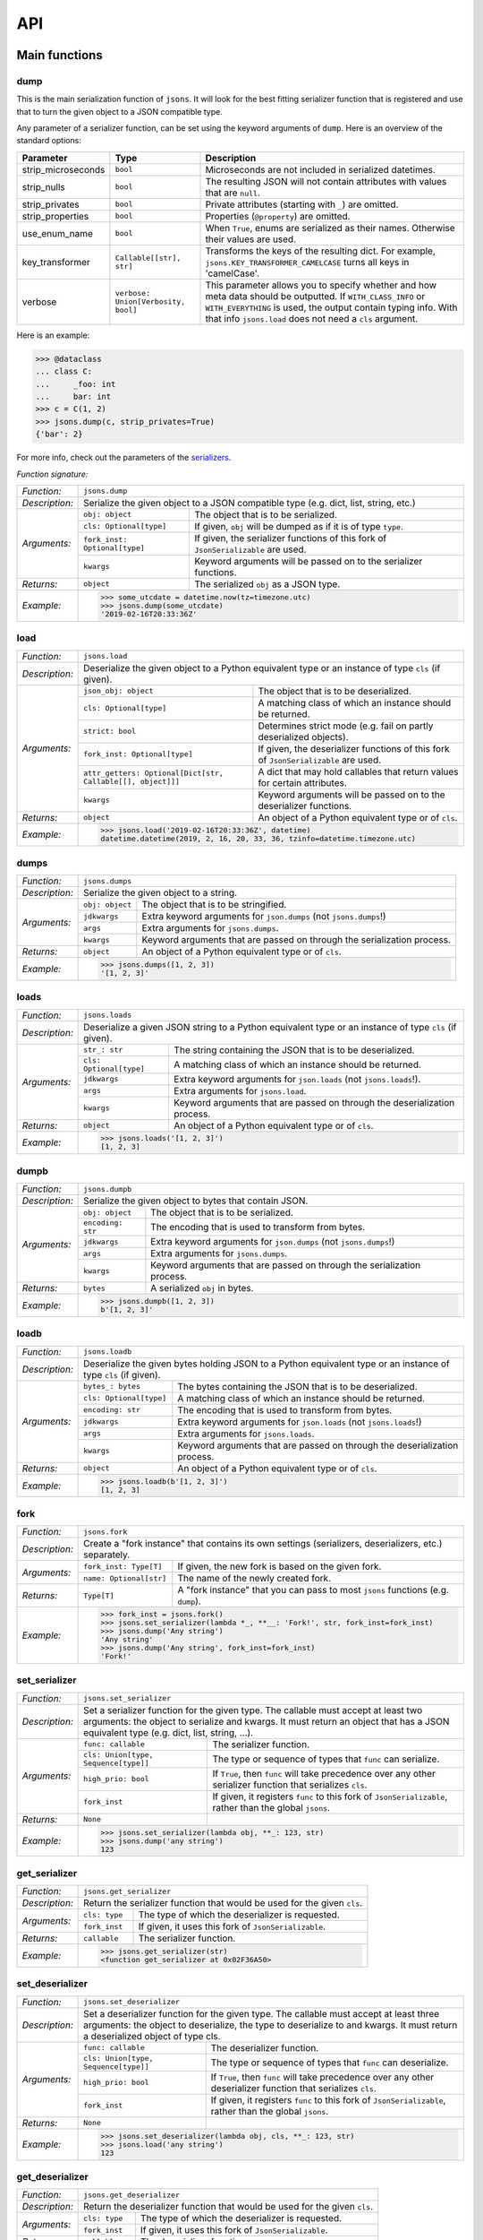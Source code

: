 ###
API
###


**************
Main functions
**************

====
dump
====

This is the main serialization function of ``jsons``. It will look for the best fitting
serializer function that is registered and use that to turn the given object to a JSON
compatible type.

Any parameter of a serializer function, can be set using the keyword arguments of ``dump``.
Here is an overview of the standard options:

+--------------------+--------------------------+--------------------------------------------------------+
| **Parameter**      | **Type**                 | **Description**                                        |
+--------------------+--------------------------+--------------------------------------------------------+
| strip_microseconds | ``bool``                 | Microseconds are not included in serialized datetimes. |
+--------------------+--------------------------+--------------------------------------------------------+
| strip_nulls        | ``bool``                 | The resulting JSON will not contain attributes         |
|                    |                          | with values that are ``null``.                         |
+--------------------+--------------------------+--------------------------------------------------------+
| strip_privates     | ``bool``                 | Private attributes (starting with ``_``)               |
|                    |                          | are omitted.                                           |
+--------------------+--------------------------+--------------------------------------------------------+
| strip_properties   | ``bool``                 | Properties (``@property``) are omitted.                |
+--------------------+--------------------------+--------------------------------------------------------+
| use_enum_name      | ``bool``                 | When ``True``, enums are serialized as their           |
|                    |                          | names. Otherwise their values are used.                |
+--------------------+--------------------------+--------------------------------------------------------+
| key_transformer    | ``Callable[[str], str]`` | Transforms the keys of the resulting dict.             |
|                    |                          | For example, ``jsons.KEY_TRANSFORMER_CAMELCASE``       |
|                    |                          | turns all keys in 'camelCase'.                         |
+--------------------+--------------------------+--------------------------------------------------------+
| verbose            | ``verbose:               | This parameter allows you to specify whether and how   |
|                    | Union[Verbosity, bool]`` | meta data should be outputted. If ``WITH_CLASS_INFO``  |
|                    |                          | or ``WITH_EVERYTHING`` is used, the output contain     |
|                    |                          | typing info. With that info ``jsons.load`` does not    |
|                    |                          | need a ``cls`` argument.                               |
+--------------------+--------------------------+--------------------------------------------------------+


Here is an example:

.. code:: python
    
    >>> @dataclass
    ... class C:
    ...     _foo: int
    ...     bar: int
    >>> c = C(1, 2)
    >>> jsons.dump(c, strip_privates=True)
    {'bar': 2}

For more info, check out the parameters of the `serializers`_.

*Function signature:*

+----------------+-------------------------------------------------------------------------------------------------------------------+
| *Function:*    | ``jsons.dump``                                                                                                    |
+----------------+-------------------------------------------------------------------------------------------------------------------+
| *Description:* | Serialize the given object to a JSON compatible type (e.g. dict, list, string, etc.)                              |
+----------------+-------------------------------+-----------------------------------------------------------------------------------+
| *Arguments:*   | ``obj: object``               | The object that is to be serialized.                                              |
+                +-------------------------------+-----------------------------------------------------------------------------------+
|                | ``cls: Optional[type]``       | If given, ``obj`` will be dumped as if it is of type ``type``.                    |
+                +-------------------------------+-----------------------------------------------------------------------------------+
|                | ``fork_inst: Optional[type]`` | If given, the serializer functions of this fork of ``JsonSerializable`` are used. |
+                +-------------------------------+-----------------------------------------------------------------------------------+
|                | ``kwargs``                    | Keyword arguments will be passed on to the serializer functions.                  |
+----------------+-------------------------------+-----------------------------------------------------------------------------------+
| *Returns:*     | ``object``                    | The serialized ``obj`` as a JSON type.                                            |
+----------------+-------------------------------+-----------------------------------------------------------------------------------+
| *Example:*     | .. code:: python                                                                                                  |
|                |                                                                                                                   |
|                |     >>> some_utcdate = datetime.now(tz=timezone.utc)                                                              |
|                |     >>> jsons.dump(some_utcdate)                                                                                  |
|                |     '2019-02-16T20:33:36Z'                                                                                        |
+----------------+-------------------------------------------------------------------------------------------------------------------+

====
load
====

+----------------+---------------------------------------------------------------------------------------------------------------------------------------------------+
| *Function:*    | ``jsons.load``                                                                                                                                    |
+----------------+---------------------------------------------------------------------------------------------------------------------------------------------------+
| *Description:* | Deserialize the given object to a Python equivalent type or an instance of type ``cls`` (if given).                                               |
+----------------+-------------------------------------------------------------+-------------------------------------------------------------------------------------+
| *Arguments:*   | ``json_obj: object``                                        | The object that is to be deserialized.                                              |
+                +-------------------------------------------------------------+-------------------------------------------------------------------------------------+
|                | ``cls: Optional[type]``                                     | A matching class of which an instance should be returned.                           |
+                +-------------------------------------------------------------+-------------------------------------------------------------------------------------+
|                | ``strict: bool``                                            | Determines strict mode (e.g. fail on partly deserialized objects).                  |
+                +-------------------------------------------------------------+-------------------------------------------------------------------------------------+
|                | ``fork_inst: Optional[type]``                               | If given, the deserializer functions of this fork of ``JsonSerializable`` are used. |
+                +-------------------------------------------------------------+-------------------------------------------------------------------------------------+
|                | ``attr_getters: Optional[Dict[str, Callable[[], object]]]`` | A dict that may hold callables that return values for certain attributes.           |
+                +-------------------------------------------------------------+-------------------------------------------------------------------------------------+
|                | ``kwargs``                                                  | Keyword arguments will be passed on to the deserializer functions.                  |
+----------------+-------------------------------------------------------------+-------------------------------------------------------------------------------------+
| *Returns:*     | ``object``                                                  | An object of a Python equivalent type or of ``cls``.                                |
+----------------+-------------------------------------------------------------+-------------------------------------------------------------------------------------+
| *Example:*     | .. code:: python                                                                                                                                  |
|                |                                                                                                                                                   |
|                |     >>> jsons.load('2019-02-16T20:33:36Z', datetime)                                                                                              |
|                |     datetime.datetime(2019, 2, 16, 20, 33, 36, tzinfo=datetime.timezone.utc)                                                                      |
+----------------+---------------------------------------------------------------------------------------------------------------------------------------------------+

=====
dumps
=====

+----------------+--------------------------------------------------------------------------------------------+
| *Function:*    | ``jsons.dumps``                                                                            |
+----------------+--------------------------------------------------------------------------------------------+
| *Description:* | Serialize the given object to a string.                                                    |
+----------------+------------------+-------------------------------------------------------------------------+
| *Arguments:*   | ``obj: object``  | The object that is to be stringified.                                   |
+                +------------------+-------------------------------------------------------------------------+
|                | ``jdkwargs``     | Extra keyword arguments for ``json.dumps`` (not ``jsons.dumps``!)       |
+                +------------------+-------------------------------------------------------------------------+
|                | ``args``         | Extra arguments for ``jsons.dumps``.                                    |
+                +------------------+-------------------------------------------------------------------------+
|                | ``kwargs``       | Keyword arguments that are passed on through the serialization process. |
+----------------+------------------+-------------------------------------------------------------------------+
| *Returns:*     | ``object``       | An object of a Python equivalent type or of ``cls``.                    |
+----------------+------------------+-------------------------------------------------------------------------+
| *Example:*     | .. code:: python                                                                           |
|                |                                                                                            |
|                |     >>> jsons.dumps([1, 2, 3])                                                             |
|                |     '[1, 2, 3]'                                                                            |
+----------------+--------------------------------------------------------------------------------------------+

=====
loads
=====

+----------------+--------------------------------------------------------------------------------------------------------+
| *Function:*    | ``jsons.loads``                                                                                        |
+----------------+--------------------------------------------------------------------------------------------------------+
| *Description:* | Deserialize a given JSON string to a Python equivalent type or an instance of type ``cls`` (if given). |
+----------------+----------------------------+---------------------------------------------------------------------------+
| *Arguments:*   | ``str_: str``              | The string containing the JSON that is to be deserialized.                |
+                +----------------------------+---------------------------------------------------------------------------+
|                | ``cls: Optional[type]``    | A matching class of which an instance should be returned.                 |
+                +----------------------------+---------------------------------------------------------------------------+
|                | ``jdkwargs``               | Extra keyword arguments for ``json.loads`` (not ``jsons.loads``!).        |
+                +----------------------------+---------------------------------------------------------------------------+
|                | ``args``                   | Extra arguments for ``jsons.load``.                                       |
+                +----------------------------+---------------------------------------------------------------------------+
|                | ``kwargs``                 | Keyword arguments that are passed on through the deserialization process. |
+----------------+----------------------------+---------------------------------------------------------------------------+
| *Returns:*     | ``object``                 | An object of a Python equivalent type or of ``cls``.                      |
+----------------+----------------------------+---------------------------------------------------------------------------+
| *Example:*     | .. code:: python                                                                                       |
|                |                                                                                                        |
|                |     >>> jsons.loads('[1, 2, 3]')                                                                       |
|                |     [1, 2, 3]                                                                                          |
+----------------+--------------------------------------------------------------------------------------------------------+

=====
dumpb
=====

+----------------+---------------------------------------------------------------------------------------------+
| *Function:*    | ``jsons.dumpb``                                                                             |
+----------------+---------------------------------------------------------------------------------------------+
| *Description:* | Serialize the given object to bytes that contain JSON.                                      |
+----------------+-------------------+-------------------------------------------------------------------------+
| *Arguments:*   | ``obj: object``   | The object that is to be serialized.                                    |
+                +-------------------+-------------------------------------------------------------------------+
|                | ``encoding: str`` | The encoding that is used to transform from bytes.                      |
+                +-------------------+-------------------------------------------------------------------------+
|                | ``jdkwargs``      | Extra keyword arguments for ``json.dumps`` (not ``jsons.dumps``!)       |
+                +-------------------+-------------------------------------------------------------------------+
|                | ``args``          | Extra arguments for ``jsons.dumps``.                                    |
+                +-------------------+-------------------------------------------------------------------------+
|                | ``kwargs``        | Keyword arguments that are passed on through the serialization process. |
+----------------+-------------------+-------------------------------------------------------------------------+
| *Returns:*     | ``bytes``         | A serialized ``obj`` in bytes.                                          |
+----------------+-------------------+-------------------------------------------------------------------------+
| *Example:*     | .. code:: python                                                                            |
|                |                                                                                             |
|                |     >>> jsons.dumpb([1, 2, 3])                                                              |
|                |     b'[1, 2, 3]'                                                                            |
+----------------+---------------------------------------------------------------------------------------------+

=====
loadb
=====

+----------------+-----------------------------------------------------------------------------------------------------------------+
| *Function:*    | ``jsons.loadb``                                                                                                 |
+----------------+-----------------------------------------------------------------------------------------------------------------+
| *Description:* | Deserialize the given bytes holding JSON to a Python equivalent type or an instance of type ``cls`` (if given). |
+----------------+--------------------------------+--------------------------------------------------------------------------------+
| *Arguments:*   | ``bytes_: bytes``              | The bytes containing the JSON that is to be deserialized.                      |
+                +--------------------------------+--------------------------------------------------------------------------------+
|                | ``cls: Optional[type]``        | A matching class of which an instance should be returned.                      |
+                +--------------------------------+--------------------------------------------------------------------------------+
|                | ``encoding: str``              | The encoding that is used to transform from bytes.                             |
+                +--------------------------------+--------------------------------------------------------------------------------+
|                | ``jdkwargs``                   | Extra keyword arguments for ``json.loads`` (not ``jsons.loads``!)              |
+                +--------------------------------+--------------------------------------------------------------------------------+
|                | ``args``                       | Extra arguments for ``jsons.loads``.                                           |
+                +--------------------------------+--------------------------------------------------------------------------------+
|                | ``kwargs``                     | Keyword arguments that are passed on through the deserialization process.      |
+----------------+--------------------------------+--------------------------------------------------------------------------------+
| *Returns:*     | ``object``                     | An object of a Python equivalent type or of ``cls``.                           |
+----------------+--------------------------------+--------------------------------------------------------------------------------+
| *Example:*     | .. code:: python                                                                                                |
|                |                                                                                                                 |
|                |     >>> jsons.loadb(b'[1, 2, 3]')                                                                               |
|                |     [1, 2, 3]                                                                                                   |
+----------------+-----------------------------------------------------------------------------------------------------------------+

====
fork
====

+----------------+------------------------------------------------------------------------------------------------------------+
| *Function:*    | ``jsons.fork``                                                                                             |
+----------------+------------------------------------------------------------------------------------------------------------+
| *Description:* | Create a "fork instance" that contains its own settings (serializers, deserializers, etc.) separately.     |
+----------------+-------------------------+----------------------------------------------------------------------------------+
| *Arguments:*   | ``fork_inst: Type[T]``  | If given, the new fork is based on the given fork.                               |
+                +-------------------------+----------------------------------------------------------------------------------+
|                | ``name: Optional[str]`` | The name of the newly created fork.                                              |
+----------------+-------------------------+----------------------------------------------------------------------------------+
| *Returns:*     | ``Type[T]``             | A "fork instance" that you can pass to most ``jsons`` functions (e.g. ``dump``). |
+----------------+-------------------------+----------------------------------------------------------------------------------+
| *Example:*     | .. code:: python                                                                                           |
|                |                                                                                                            |
|                |     >>> fork_inst = jsons.fork()                                                                           |
|                |     >>> jsons.set_serializer(lambda *_, **__: 'Fork!', str, fork_inst=fork_inst)                           |
|                |     >>> jsons.dump('Any string')                                                                           |
|                |     'Any string'                                                                                           |
|                |     >>> jsons.dump('Any string', fork_inst=fork_inst)                                                      |
|                |     'Fork!'                                                                                                |
+----------------+------------------------------------------------------------------------------------------------------------+

==============
set_serializer
==============

+----------------+---------------------------------------------------------------------------------------------------------------------+
| *Function:*    | ``jsons.set_serializer``                                                                                            |
+----------------+---------------------------------------------------------------------------------------------------------------------+
| *Description:* | Set a serializer function for the given type. The callable must accept                                              |
|                | at least two arguments: the object to serialize and kwargs. It must                                                 |
|                | return an object that has a JSON equivalent type (e.g. dict, list, string, ...).                                    |
|                |                                                                                                                     |
+----------------+--------------------------------------+------------------------------------------------------------------------------+
| *Arguments:*   | ``func: callable``                   | The serializer function.                                                     |
+                +--------------------------------------+------------------------------------------------------------------------------+
|                | ``cls: Union[type, Sequence[type]]`` | The type or sequence of types that ``func`` can serialize.                   |
+                +--------------------------------------+------------------------------------------------------------------------------+
|                | ``high_prio: bool``                  | If ``True``, then ``func`` will take precedence over any other serializer    |
|                |                                      | function that serializes ``cls``.                                            |
+                +--------------------------------------+------------------------------------------------------------------------------+
|                | ``fork_inst``                        | If given, it registers ``func`` to this fork of ``JsonSerializable``, rather |
|                |                                      | than the global ``jsons``.                                                   |
+----------------+--------------------------------------+------------------------------------------------------------------------------+
| *Returns:*     | ``None``                             |                                                                              |
+----------------+--------------------------------------+------------------------------------------------------------------------------+
| *Example:*     | .. code:: python                                                                                                    |
|                |                                                                                                                     |
|                |     >>> jsons.set_serializer(lambda obj, **_: 123, str)                                                             |
|                |     >>> jsons.dump('any string')                                                                                    |
|                |     123                                                                                                             |
+----------------+---------------------------------------------------------------------------------------------------------------------+

==============
get_serializer
==============

+----------------+--------------------------------------------------------------------------+
| *Function:*    | ``jsons.get_serializer``                                                 |
+----------------+--------------------------------------------------------------------------+
| *Description:* | Return the serializer function that would be used for the given ``cls``. |
+----------------+---------------+----------------------------------------------------------+
| *Arguments:*   | ``cls: type`` | The type of which the deserializer is requested.         |
+                +---------------+----------------------------------------------------------+
|                | ``fork_inst`` | If given, it uses this fork of ``JsonSerializable``.     |
+----------------+---------------+----------------------------------------------------------+
| *Returns:*     | ``callable``  | The serializer function.                                 |
+----------------+---------------+----------------------------------------------------------+
| *Example:*     | .. code:: python                                                         |
|                |                                                                          |
|                |     >>> jsons.get_serializer(str)                                        |
|                |     <function get_serializer at 0x02F36A50>                              |
+----------------+--------------------------------------------------------------------------+

================
set_deserializer
================

+----------------+---------------------------------------------------------------------------------------------------------------------+
| *Function:*    | ``jsons.set_deserializer``                                                                                          |
+----------------+---------------------------------------------------------------------------------------------------------------------+
| *Description:* | Set a deserializer function for the given type. The callable must accept                                            |
|                | at least three arguments: the object to deserialize, the type to deserialize                                        |
|                | to and kwargs. It must return a deserialized object of type cls.                                                    |
|                |                                                                                                                     |
+----------------+--------------------------------------+------------------------------------------------------------------------------+
| *Arguments:*   | ``func: callable``                   | The deserializer function.                                                   |
+                +--------------------------------------+------------------------------------------------------------------------------+
|                | ``cls: Union[type, Sequence[type]]`` | The type or sequence of types that ``func`` can deserialize.                 |
+                +--------------------------------------+------------------------------------------------------------------------------+
|                | ``high_prio: bool``                  | If ``True``, then ``func`` will take precedence over any other deserializer  |
|                |                                      | function that serializes ``cls``.                                            |
+                +--------------------------------------+------------------------------------------------------------------------------+
|                | ``fork_inst``                        | If given, it registers ``func`` to this fork of ``JsonSerializable``, rather |
|                |                                      | than the global ``jsons``.                                                   |
+----------------+--------------------------------------+------------------------------------------------------------------------------+
| *Returns:*     | ``None``                             |                                                                              |
+----------------+--------------------------------------+------------------------------------------------------------------------------+
| *Example:*     | .. code:: python                                                                                                    |
|                |                                                                                                                     |
|                |     >>> jsons.set_deserializer(lambda obj, cls, **_: 123, str)                                                      |
|                |     >>> jsons.load('any string')                                                                                    |
|                |     123                                                                                                             |
+----------------+---------------------------------------------------------------------------------------------------------------------+

================
get_deserializer
================

+----------------+----------------------------------------------------------------------------+
| *Function:*    | ``jsons.get_deserializer``                                                 |
+----------------+----------------------------------------------------------------------------+
| *Description:* | Return the deserializer function that would be used for the given ``cls``. |
+----------------+---------------+------------------------------------------------------------+
| *Arguments:*   | ``cls: type`` | The type of which the deserializer is requested.           |
+                +---------------+------------------------------------------------------------+
|                | ``fork_inst`` | If given, it uses this fork of ``JsonSerializable``.       |
+----------------+---------------+------------------------------------------------------------+
| *Returns:*     | ``callable``  | The deserializer function.                                 |
+----------------+---------------+------------------------------------------------------------+
| *Example:*     | .. code:: python                                                           |
|                |                                                                            |
|                |     >>> jsons.get_deserializer(str)                                        |
|                |     <function get_deserializer at 0x02F36A98>                              |
+----------------+----------------------------------------------------------------------------+

=================
suppress_warnings
=================

+----------------+-----------------------------------------------------------------------------------------------------------------+
| *Function:*    | ``jsons.set_deserializer``                                                                                      |
+----------------+-----------------------------------------------------------------------------------------------------------------+
| *Description:* | Suppress (or stop suppressing) warnings.                                                                        |
|                |                                                                                                                 |
+----------------+----------------------------------+------------------------------------------------------------------------------+
| *Arguments:*   | ``do_suppress: Optional[bool]``  | if ``True``, warnings will be suppressed from now on.                        |
+                +----------------------------------+------------------------------------------------------------------------------+
|                | ``cls: type``                    | The type that ``func`` can deserialize.                                      |
+                +----------------------------------+------------------------------------------------------------------------------+
|                | ``high_prio: bool``              | If ``True``, then ``func`` will take precedence over any other deserializer  |
|                |                                  | function that serializes ``cls``.                                            |
+                +----------------------------------+------------------------------------------------------------------------------+
|                | ``fork_inst``                    | If given, it only suppresses (or stops suppressing) warnings of the given    |
|                |                                  | fork.                                                                        |
+----------------+----------------------------------+------------------------------------------------------------------------------+
| *Returns:*     | ``None``                         |                                                                              |
+----------------+----------------------------------+------------------------------------------------------------------------------+
| *Example:*     | .. code:: python                                                                                                |
|                |                                                                                                                 |
|                |     >>> jsons.suppress_warnings()                                                                               |
+----------------+-----------------------------------------------------------------------------------------------------------------+

=============
set_validator
=============

+----------------+---------------------------------------------------------------------------------------------------------------------+
| *Function:*    | ``jsons.set_validator``                                                                                             |
+----------------+---------------------------------------------------------------------------------------------------------------------+
| *Description:* | Set a validator function for the given ``cls``. The function should accept an instance of the type it should        |
|                | validate and must return ``False`` or raise any exception in case of a validation failure.                          |
+----------------+--------------------------------------+------------------------------------------------------------------------------+
| *Arguments:*   | ``func: callable``                   | The function that takes an instance of type ``cls`` and returns a bool       |
|                |                                      | (``True`` if the validation was successful).                                 |
+                +--------------------------------------+------------------------------------------------------------------------------+
|                | ``cls: Union[type, Sequence[type]]`` | The type or types that ``func`` is able to validate.                         |
+                +--------------------------------------+------------------------------------------------------------------------------+
|                | ``fork_inst``                        | If given, it registers ``func`` to this fork of ``JsonSerializable``, rather |
|                |                                      | than the global ``jsons``.                                                   |
+----------------+--------------------------------------+------------------------------------------------------------------------------+
| *Returns:*     | ``None``                             |                                                                              |
+----------------+--------------------------------------+------------------------------------------------------------------------------+
| *Example:*     | .. code:: python                                                                                                    |
|                |                                                                                                                     |
|                |     >>> jsons.set_validator(lambda x: x >= 0, int)                                                                  |
|                |     >>> jsons.load(-1)                                                                                              |
|                |     jsons.exceptions.ValidationError: Validation failed.                                                            |
+----------------+---------------------------------------------------------------------------------------------------------------------+

=============
get_validator
=============

+----------------+----------------------------------------------------------------------------+
| *Function:*    | ``jsons.get_validator``                                                    |
+----------------+----------------------------------------------------------------------------+
| *Description:* | Return the validator function that would be used for the given ``cls``.    |
+----------------+---------------+------------------------------------------------------------+
| *Arguments:*   | ``cls: type`` | The type of which the validator is requested.              |
+                +---------------+------------------------------------------------------------+
|                | ``fork_inst`` | If given, it uses this fork of ``JsonSerializable``.       |
+----------------+---------------+------------------------------------------------------------+
| *Returns:*     | ``callable``  | The validator function.                                    |
+----------------+---------------+------------------------------------------------------------+
| *Example:*     | .. code:: python                                                           |
|                |                                                                            |
|                |     >>> jsons.get_validator(str)                                           |
|                |     <function str_validator at 0x02F36A98>                                 |
+----------------+----------------------------------------------------------------------------+

*******
Classes
*******

================
JsonSerializable
================
This class can be used as a base class for your models.

.. code:: python

    @dataclass
    class Car(JsonSerializable):
        color: str
        owner: str

You can now dump your model using the ``json`` property:

.. code:: python

    car = Car('red', 'Gary')
    dumped = car.json  # == jsons.dump(car)


The JSON data can now also be loaded using your model:

.. code:: python

    loaded = Car.from_json(dumped)  # == jsons.load(dumped, Car)

----
fork
----

+----------------+-------------------------------------------------------------------------------------------+
| *Method:*      | *@classmethod*                                                                            |
|                |                                                                                           |
|                | ``jsons.JsonSerializable.fork``                                                           |
+----------------+-------------------------------------------------------------------------------------------+
| *Description:* | Create a 'fork' of ``JsonSerializable``: a new ``type`` with a separate configuration of  |
|                | serializers and deserializers.                                                            |
+----------------+-----------------------------+-------------------------------------------------------------+
| *Arguments:*   | ``name: Optional[str]``     | The name of the new fork (accessable with ``__name__``).    |
+----------------+-----------------------------+-------------------------------------------------------------+
| *Returns:*     | ``type``                    | A new ``type`` based on ``JsonSerializable``.               |
+----------------+-----------------------------+-------------------------------------------------------------+
| *Example:*     | .. code:: python                                                                          |
|                |                                                                                           |
|                |     >>> fork = jsons.JsonSerializable.fork()                                              |
|                |     >>> jsons.set_deserializer(lambda obj, *_, **__: 'Regular!', str)                     |
|                |     >>> fork.set_deserializer(lambda obj, *_, **__: 'Fork!', str)                         |
|                |     >>> jsons.load('any string')                                                          |
|                |     'Regular!'                                                                            |
|                |     >>> jsons.load('any string', fork_inst=fork)                                          |
|                |     'Fork!'                                                                               |
+----------------+-------------------------------------------------------------------------------------------+

---------
with_dump
---------

+----------------+------------------------------------------------------------------------------------------+
| *Method:*      | *@classmethod*                                                                           |
|                |                                                                                          |
|                | ``jsons.JsonSerializable.with_dump``                                                     |
+----------------+------------------------------------------------------------------------------------------+
| *Description:* | Return a class (``type``) that is based on JsonSerializable with the``dump`` method      |
|                | being automatically provided the given ``kwargs``.                                       |
+----------------+--------------------------+---------------------------------------------------------------+
| *Arguments:*   | ``fork: Optional[bool]`` | Determines whether a new fork is to be created. See also      |
|                |                          | ``JsonSerializable.fork`` and ``JsonSerializable.with_load``. |
+                +--------------------------+---------------------------------------------------------------+
|                | ``kwargs``               | Any keyword arguments that are to be passed on through the    |
|                |                          | serialization process.                                        |
+----------------+--------------------------+---------------------------------------------------------------+
| *Returns:*     | ``type``                 | Returns the ``JsonSerializable`` class or its fork (to allow  |
|                |                          | you to stack).                                                |
+----------------+--------------------------+---------------------------------------------------------------+
| *Example:*     | .. code:: python                                                                         |
|                |                                                                                          |
|                |     >>> @dataclass                                                                       |
|                |     ... class Person(JsonSerializable                                                    |
|                |     ...              .with_dump(key_transformer=KEY_TRANSFORMER_CAMELCASE)               |
|                |     ...              .with_load(key_transformer=KEY_TRANSFORMER_SNAKECASE)):             |
|                |     ...     first_name: str                                                              |
|                |     ...     last_name: str                                                               |
|                |     >>> Person('Johnny', 'Jones').json                                                   |
|                |     {'firstName': 'Johnny', 'lastName': 'Jones'}                                         |
+----------------+------------------------------------------------------------------------------------------+

----
json
----

+----------------+-----------------------------------------------+
| *Method:*      | @property                                     |
|                |                                               |
|                | ``jsons.JsonSerializable.json``               |
+----------------+-----------------------------------------------+
| *Description:* | See ``jsons.dump``.                           |
+----------------+------------------------+----------------------+
| *Arguments:*   | ``kwargs``             | See ``jsons.dump``.  |
+----------------+------------------------+----------------------+
| *Returns:*     | ``object``             | See ``jsons.dump``.  |
+----------------+------------------------+----------------------+
| *Example:*     | .. code:: python                              |
|                |                                               |
|                |     >>> @dataclass                            |
|                |     ... class Person(jsons.JsonSerializable): |
|                |     ...     name: str                         |
|                |     >>> Person('Johnny').json                 |
|                |     {"name": "Johnny"}                        |
+----------------+-----------------------------------------------+

----
dump
----

+----------------+-----------------------------------------------+
| *Method:*      | ``jsons.JsonSerializable.dump``               |
+----------------+-----------------------------------------------+
| *Description:* | See ``jsons.dump``.                           |
+----------------+------------------------+----------------------+
| *Arguments:*   | ``kwargs``             | See ``jsons.dump``.  |
+----------------+------------------------+----------------------+
| *Returns:*     | ``object``             | See ``jsons.dump``.  |
+----------------+------------------------+----------------------+
| *Example:*     | .. code:: python                              |
|                |                                               |
|                |     >>> @dataclass                            |
|                |     ... class Person(jsons.JsonSerializable): |
|                |     ...     name: str                         |
|                |     >>> Person('Johnny').dump()               |
|                |     {"name": "Johnny"}                        |
+----------------+-----------------------------------------------+

-----
dumps
-----

+----------------+------------------------------------------------+
| *Method:*      | ``jsons.JsonSerializable.dumps``               |
+----------------+------------------------------------------------+
| *Description:* | See ``jsons.dumps``.                           |
+----------------+------------------------+-----------------------+
| *Arguments:*   | ``kwargs``             | See ``jsons.dumps``.  |
+----------------+------------------------+-----------------------+
| *Returns:*     | ``object``             | See ``jsons.dumps``.  |
+----------------+------------------------+-----------------------+
| *Example:*     | .. code:: python                               |
|                |                                                |
|                |     >>> @dataclass                             |
|                |     ... class Person(jsons.JsonSerializable):  |
|                |     ...     name: str                          |
|                |     >>> Person('Johnny').dumps()               |
|                |     '{"name": "Johnny"}'                       |
+----------------+------------------------------------------------+

-----
dumpb
-----

+----------------+------------------------------------------------+
| *Method:*      | ``jsons.JsonSerializable.dumpb``               |
+----------------+------------------------------------------------+
| *Description:* | See ``jsons.dumpb``.                           |
+----------------+------------------------+-----------------------+
| *Arguments:*   | ``kwargs``             | See ``jsons.dumpb``.  |
+----------------+------------------------+-----------------------+
| *Returns:*     | ``object``             | See ``jsons.dumpb``.  |
+----------------+------------------------+-----------------------+
| *Example:*     | .. code:: python                               |
|                |                                                |
|                |     >>> @dataclass                             |
|                |     ... class Person(jsons.JsonSerializable):  |
|                |     ...     name: str                          |
|                |     >>> Person('Johnny').dumpb()               |
|                |     b'{"name": "Johnny"}'                      |
+----------------+------------------------------------------------+

---------
from_json
---------

+----------------+-----------------------------------------------+
| *Method:*      | *@classmethod*                                |
|                |                                               |
|                | ``jsons.JsonSerializable.from_json``          |
+----------------+-----------------------------------------------+
| *Description:* | See ``jsons.load``.                           |
+----------------+------------------------+----------------------+
| *Arguments:*   | ``json_obj: object``   | See ``jsons.load``.  |
+                +------------------------+----------------------+
|                | ``kwargs``             | See ``jsons.load``.  |
+----------------+------------------------+----------------------+
| *Returns:*     | ``object``             | See ``jsons.load``.  |
+----------------+------------------------+----------------------+
| *Example:*     | .. code:: python                              |
|                |                                               |
|                |     >>> @dataclass                            |
|                |     ... class Person(jsons.JsonSerializable): |
|                |     ...     name: str                         |
|                |     >>> Person.from_json({'name': 'Johnny'})  |
|                |     '{"name": "Johnny"}'                      |
+----------------+-----------------------------------------------+

----
load
----

+----------------+-----------------------------------------------+
| *Method:*      | *@classmethod*                                |
|                |                                               |
|                | ``jsons.JsonSerializable.load``               |
+----------------+-----------------------------------------------+
| *Description:* | See ``jsons.load``.                           |
+----------------+------------------------+----------------------+
| *Arguments:*   | ``json_obj: object``   | See ``jsons.load``.  |
+                +------------------------+----------------------+
|                | ``kwargs``             | See ``jsons.load``.  |
+----------------+------------------------+----------------------+
| *Returns:*     | ``object``             | See ``jsons.load``.  |
+----------------+------------------------+----------------------+
| *Example:*     | .. code:: python                              |
|                |                                               |
|                |     >>> @dataclass                            |
|                |     ... class Person(jsons.JsonSerializable): |
|                |     ...     name: str                         |
|                |     >>> Person.load({'name': 'Johnny'})       |
|                |     '{"name": "Johnny"}'                      |
+----------------+-----------------------------------------------+

-----
loads
-----

+----------------+------------------------------------------------+
| *Method:*      | *@classmethod*                                 |
|                |                                                |
|                | ``jsons.JsonSerializable.loads``               |
+----------------+------------------------------------------------+
| *Description:* | See ``jsons.loads``.                           |
+----------------+------------------------+-----------------------+
| *Arguments:*   | ``json_obj: object``   | See ``jsons.loads``.  |
+                +------------------------+-----------------------+
|                | ``kwargs``             | See ``jsons.loads``.  |
+----------------+------------------------+-----------------------+
| *Returns:*     | ``object``             | See ``jsons.loads``.  |
+----------------+------------------------+-----------------------+
| *Example:*     | .. code:: python                               |
|                |                                                |
|                |     >>> @dataclass                             |
|                |     ... class Person(jsons.JsonSerializable):  |
|                |     ...     name: str                          |
|                |     >>> Person.loads('{"name": "Johnny"}')     |
|                |     '{"name": "Johnny"}'                       |
+----------------+------------------------------------------------+

-----
loadb
-----

+----------------+------------------------------------------------+
| *Method:*      | *@classmethod*                                 |
|                |                                                |
|                | ``jsons.JsonSerializable.loadb``               |
+----------------+------------------------------------------------+
| *Description:* | See ``jsons.loadb``.                           |
+----------------+------------------------+-----------------------+
| *Arguments:*   | ``json_obj: object``   | See ``jsons.loadb``.  |
+                +------------------------+-----------------------+
|                | ``kwargs``             | See ``jsons.loadb``.  |
+----------------+------------------------+-----------------------+
| *Returns:*     | ``object``             | See ``jsons.loadb``.  |
+----------------+------------------------+-----------------------+
| *Example:*     | .. code:: python                               |
|                |                                                |
|                |     >>> @dataclass                             |
|                |     ... class Person(jsons.JsonSerializable):  |
|                |     ...     name: str                          |
|                |     >>> Person.loads(b'{"name": "Johnny"}')    |
|                |     '{"name": "Johnny"}'                       |
+----------------+------------------------------------------------+

--------------
set_serializer
--------------

+----------------+--------------------------------------------------------------------------------------------------------------+
| *Method:*      | @classmethod                                                                                                 |
|                |                                                                                                              |
|                | ``jsons.JsonSerializable.set_serializer``                                                                    |
+----------------+--------------------------------------------------------------------------------------------------------------+
| *Description:* | See ``jsons.set_serializer``.                                                                                |
+----------------+-------------------------------+------------------------------------------------------------------------------+
| *Arguments:*   | ``func: callable``            | See ``jsons.set_serializer``.                                                |
+                +-------------------------------+------------------------------------------------------------------------------+
|                | ``cls_: type``                | Note the trailing underscore. See ``cls`` of ``jsons.set_serializer``.       |
+                +-------------------------------+------------------------------------------------------------------------------+
|                | ``high_prio: Optional[bool]`` | See ``jsons.set_serializer``.                                                |
+                +-------------------------------+------------------------------------------------------------------------------+
|                | ``fork: Optional[bool]``      | If ``True``, a fork is created and the serializer is added to that fork.     |
+----------------+-------------------------------+------------------------------------------------------------------------------+
| *Returns:*     | ``type``                      | Returns the ``JsonSerializable`` class or its fork (to allow you to stack).  |
+----------------+-------------------------------+------------------------------------------------------------------------------+
| *Example:*     | .. code:: python                                                                                             |
|                |                                                                                                              |
|                |     >>> class BaseModel(JsonSerializable                                                                     |
|                |     ...                 .set_serializer(lambda obj, cls, **_: obj.upper(), str)):                            |
|                |     ...     pass                                                                                             |
|                |     >>> @dataclass                                                                                           |
|                |     ... class Person(BaseModel):                                                                             |
|                |     ...    name: str                                                                                         |
|                |     >>> Person('Arnold').json                                                                                |
|                |     {'name': 'ARNOLD'}                                                                                       |
+----------------+--------------------------------------------------------------------------------------------------------------+

----------------
set_deserializer
----------------

+----------------+----------------------------------------------------------------------------------------------------------------+
| *Method:*      | @classmethod                                                                                                   |
|                |                                                                                                                |
|                | ``jsons.JsonSerializable.set_deserializer``                                                                    |
+----------------+----------------------------------------------------------------------------------------------------------------+
| *Description:* | See ``jsons.set_deserializer``.                                                                                |
+----------------+-------------------------------+--------------------------------------------------------------------------------+
| *Arguments:*   | ``func: callable``            | See ``jsons.set_deserializer``.                                                |
+                +-------------------------------+--------------------------------------------------------------------------------+
|                | ``cls_: type``                | Note the trailing underscore. See ``cls`` of ``jsons.set_deserializer``.       |
+                +-------------------------------+--------------------------------------------------------------------------------+
|                | ``high_prio: Optional[bool]`` | See ``jsons.set_deserializer``.                                                |
+                +-------------------------------+--------------------------------------------------------------------------------+
|                | ``fork: Optional[bool]``      | If ``True``, a fork is created and the serializer is added to that fork.       |
+----------------+-------------------------------+--------------------------------------------------------------------------------+
| *Returns:*     | ``type``                      | Returns the ``JsonSerializable`` class or its fork (to allow you to stack).    |
+----------------+-------------------------------+--------------------------------------------------------------------------------+
| *Example:*     | .. code:: python                                                                                               |
|                |                                                                                                                |
|                |     >>> class BaseModel(JsonSerializable                                                                       |
|                |     ...                 .set_deserializer(lambda obj, cls, **_: obj.upper(), str)):                            |
|                |     ...     pass                                                                                               |
|                |     >>> @dataclass                                                                                             |
|                |     ... class Person(BaseModel):                                                                               |
|                |     ...    name: str                                                                                           |
|                |     >>> Person.from_json({'name': 'Arnold'})                                                                   |
|                |     {'name': 'ARNOLD'}                                                                                         |
+----------------+----------------------------------------------------------------------------------------------------------------+

=========
Verbosity
=========
An enum that defines the level of verbosity of a serialized object. You can
provide an instance of this enum to the ``dump`` function.

Example:

.. code:: python

    @dataclass
    class Car:
        color: str
        owner: str


    c = Car('red', 'me')

Dump it as follows:

.. code:: python

    dumped = jsons.dump(c, verbose=Verbosity.WITH_EVERYTHING)

    # You can also combine Verbosity instances as follows:
    # WITH_CLASS_INFO | WITH_DUMP_TIME

Or the equivalent to ``WITH_EVERYTHING``:

.. code:: python

    dumped = jsons.dump(c, verbose=True)

This would result in the following value for ``dumped``:

.. code:: python

    {
      'color': 'red',
      'owner': 'me',
      '-meta': {
        'classes': {
          '/': '__main__.Car'
        },
        'dump_time': '2019-03-15T19:59:37Z'
      }
    }

And with this, you can deserialize ``dumped`` without having to specify its
class:

.. code:: python

    jsons.load(dumped)

    # Instead of: jsons.load(dumped, cls=Car)

The following are members of ``Verbosity``:

+-----------------+-----------+----------------------------------------------+
| **Attribute**   | **value** | **Description**                              |
+-----------------+-----------+----------------------------------------------+
| WITH_NOTHING    | ``0``     | No meta data is outputted at all.            |
+-----------------+-----------+----------------------------------------------+
| WITH_CLASS_INFO | ``10``    | Just the types of the classes are outputted. |
+-----------------+-----------+----------------------------------------------+
| WITH_DUMP_TIME  | ``20``    | The date/time of dumping is outputted        |
+-----------------+-----------+----------------------------------------------+
| WITH_EVERYTHING | ``30``    | All meta data is outputted.                  |
+-----------------+-----------+----------------------------------------------+

----------
from_value
----------

+----------------+---------------------------------------------------------------------------+
| *Method:*      | *@staticmethod*                                                           |
|                |                                                                           |
|                | ``Verbosity.from_value``                                                  |
+----------------+---------------------------------------------------------------------------+
| *Description:* | Get a ``Verbosity`` instance from a value.                                |
+----------------+----------------+----------------------------------------------------------+
| *Arguments:*   | ``value: any`` | The name of the new fork (accessable with ``__name__``). |
+----------------+----------------+----------------------------------------------------------+
| *Returns:*     | ``Verbosity``  | A new ``type`` based on ``JsonSerializable``.            |
+----------------+----------------+----------------------------------------------------------+
| *Example:*     | .. code:: python                                                          |
|                |                                                                           |
|                |     >>> Verbosity.from_value(True)                                        |
|                |     Verbosity.WITH_EVERYTHING                                             |
|                |                                                                           |
|                |     >>> Verbosity.from_value(None)                                        |
|                |     Verbosity.WITH_NOTHING                                                |
+----------------+---------------------------------------------------------------------------+

**********
Decorators
**********

======
loaded
======

+----------------+---------------------------------------------------------------------------------------------------------------+
| *Decorator:*   | ``jsons.decorators.loaded``                                                                                   |
+----------------+---------------------------------------------------------------------------------------------------------------+
| *Description:* | Call ``jsons.load`` on all parameters and on the return value of the                                          |
|                | decorated function/method.                                                                                    |
|                |                                                                                                               |
+----------------+---------------------------------+-----------------------------------------------------------------------------+
| *Arguments:*   | ``parameters: bool``            | When ``True``, parameters will be 'loaded'.                                 |
+                +---------------------------------+-----------------------------------------------------------------------------+
|                | ``returnvalue: bool``           | When ``True``, the return value is 'loaded' before it is actually returned. |
+                +---------------------------------+-----------------------------------------------------------------------------+
|                | ``fork_inst: JsonSerializable`` | If given, this fork of ``JsonSerializable`` is used to call                 |
|                |                                 | ``load`` on.                                                                |
+                +---------------------------------+-----------------------------------------------------------------------------+
|                | ``loader: callable``            | The load function which must be one of (``load``, ``loads``, ``loadb``).    |
|                +---------------------------------+-----------------------------------------------------------------------------+
|                | ``kwargs``                      | any keyword arguments that should be passed on to ``jsons.load``            |
+----------------+---------------------------------+-----------------------------------------------------------------------------+
| *Example:*     | .. code:: python                                                                                              |
|                |                                                                                                               |
|                |     >>> @loaded()                                                                                             |
|                |     ... def func(arg: datetime) -> datetime:                                                                  |
|                |     ...     # arg is now of type datetime.                                                                    |
|                |     ...     return '2018-10-04T21:57:00Z'                                                                     |
|                |     >>> res = func('2018-10-04T21:57:00Z')                                                                    |
|                |     >>> type(res).__name__                                                                                    |
|                |     'datetime'                                                                                                |
+----------------+---------------------------------------------------------------------------------------------------------------+

======
dumped
======

+----------------+-----------------------------------------------------------------------------------------------------------------+
| *Decorator:*   | ``jsons.decorators.dumped``                                                                                     |
+----------------+-----------------------------------------------------------------------------------------------------------------+
| *Description:* | Call ``jsons.dump`` on all parameters and on the return value of the                                            |
|                | decorated function/method.                                                                                      |
|                |                                                                                                                 |
+----------------+----------------------------------+------------------------------------------------------------------------------+
| *Arguments:*   | ``parameters: bool``             | When ``True``, parameters will be 'dumped'.                                  |
+                +----------------------------------+------------------------------------------------------------------------------+
|                | ``returnvalue: bool``            | When ``True``, the return value is 'dumped' before it is actually returned.  |
+                +----------------------------------+------------------------------------------------------------------------------+
|                | ``fork_inst: JsonSerializable``  | If given, this fork of ``JsonSerializable`` is used to call                  |
|                |                                  | ``dump`` on.                                                                 |
+                +----------------------------------+------------------------------------------------------------------------------+
|                | ``dumper: callable``             | The dump function which must be one of (``dump``, ``dumps`` , ``dumpb``).    |
+                +----------------------------------+------------------------------------------------------------------------------+
|                | ``kwargs``                       | any keyword arguments that should be passed on to ``jsons.dump``             |
+----------------+----------------------------------+------------------------------------------------------------------------------+
| *Example:*     | .. code:: python                                                                                                |
|                |                                                                                                                 |
|                |     >>> @dumped()                                                                                               |
|                |     ... def func(arg):                                                                                          |
|                |     ...     # arg is now of type str                                                                            |
|                |     ...     return datetime.now()                                                                               |
|                |     >>> res = func(datetime.now())                                                                              |
|                |     >>> type(res).__name__                                                                                      |
|                |     'str'                                                                                                       |
+----------------+-----------------------------------------------------------------------------------------------------------------+

***********
Serializers
***********

===========================
default_datetime_serializer
===========================

+----------------+-----------------------------------------------------------------------------------------------+
| *Function:*    | ``jsons.default_datetime_serializer``                                                         |
+----------------+-----------------------------------------------------------------------------------------------+
| *Description:* | Serialize the given datetime instance to a string. It uses                                    |
|                | the RFC3339 pattern. If the datetime is a local time, an                                      |
|                | offset is provided. If datetime is in UTC, the result is                                      |
|                | suffixed with a 'Z'.                                                                          |
+----------------+----------------------------------------+------------------------------------------------------+
| *Arguments:*   | ``obj: datetime``                      | The datetime instance that is to be                  |
|                |                                        | serialized.                                          |
+                +----------------------------------------+------------------------------------------------------+
|                | ``*``                                  |                                                      |
+                +----------------------------------------+------------------------------------------------------+
|                | ``strip_microseconds: Optional[bool]`` | Determines whether microseconds should be discarded. |
+                +----------------------------------------+------------------------------------------------------+
|                | ``kwargs``                             | Not used.                                            |
+----------------+----------------------------------------+------------------------------------------------------+
| *Returns:*     | ``datetime``                           | ``datetime`` as an RFC3339 string.                   |
+----------------+----------------------------------------+------------------------------------------------------+
| *Example:*     | .. code:: python                                                                              |
|                |                                                                                               |
|                |     >>> dt = datetime.now(tz=timezone.utc)                                                    |
|                |     >>> default_datetime_serializer(dt)                                                       |
|                |     '2019-02-28T20:37:42Z'                                                                    |
+----------------+-----------------------------------------------------------------------------------------------+

===========================
default_iterable_serializer
===========================

+----------------+------------------------------------------------------------------------------------------------+
| *Function:*    | ``jsons.default_iterable_serializer``                                                          |
+----------------+------------------------------------------------------------------------------------------------+
| *Description:* | Serialize the given ``obj`` to a list of serialized objects.                                   |
|                |                                                                                                |
+----------------+--------------------+---------------------------------------------------------------------------+
| *Arguments:*   | ``obj: Iterable``  | The iterable that is to be serialized.                                    |
+                +--------------------+---------------------------------------------------------------------------+
|                | ``kwargs``         | Any keyword arguments that are passed through the serialization process.  |
+----------------+--------------------+---------------------------------------------------------------------------+
| *Returns:*     | ``list``           | A list of which all elements are serialized.                              |
+----------------+--------------------+---------------------------------------------------------------------------+
| *Example:*     | .. code:: python                                                                               |
|                |                                                                                                |
|                |     >>> default_iterable_serializer((1, 2, 3))                                                 |
|                |     [1, 2, 3]                                                                                  |
+----------------+------------------------------------------------------------------------------------------------+

=======================
default_list_serializer
=======================

+----------------+----------------------------------------------------------------------------------------------+
| *Function:*    | ``jsons.default_list_serializer``                                                            |
+----------------+----------------------------------------------------------------------------------------------+
| *Description:* | Serialize the given ``obj`` to a list of serialized objects.                                 |
|                |                                                                                              |
+----------------+------------------+---------------------------------------------------------------------------+
| *Arguments:*   | ``obj: list``    | The list that is to be serialized.                                        |
+                +------------------+---------------------------------------------------------------------------+
|                | ``*``            |                                                                           |
+                +------------------+---------------------------------------------------------------------------+
|                | ``threads: int`` | The number of threads that are available when deserializing ``obj``. The  |
|                |                  | deserializer may decide how many threads are used, as long as its number  |
|                |                  | does not exceed ``threads``. By default 1 single thread is used.          |
+                +------------------+---------------------------------------------------------------------------+
|                | ``kwargs``       | Any keyword arguments that are passed through the serialization process.  |
+----------------+------------------+---------------------------------------------------------------------------+
| *Returns:*     | ``list``         | A list of which all elements are serialized.                              |
+----------------+------------------+---------------------------------------------------------------------------+
| *Example:*     | .. code:: python                                                                             |
|                |                                                                                              |
|                |     >>> default_list_serializer([1, 2, datetime.now(tz=timezone.utc)])                       |
|                |     [1, 2, '2019-02-19T18:41:47Z']                                                           |
+----------------+----------------------------------------------------------------------------------------------+

========================
default_tuple_serializer
========================

+----------------+--------------------------------------------------------------------------------------------+
| Function:*     | ``jsons.default_tuple_serializer``                                                         |
+----------------+--------------------------------------------------------------------------------------------+
| *Description:* | Serialize the given ``obj`` to a list of serialized objects. If ``obj`` happens to be a    |
|                | namedtuple, then ``default_namedtuple_serializer`` is called.                              |
+----------------+----------------+---------------------------------------------------------------------------+
| *Arguments:*   | ``obj: tuple`` | The tuple that is to be serialized.                                       |
+                +----------------+---------------------------------------------------------------------------+
|                | ``kwargs``     | Any keyword arguments that are passed through the serialization process.  |
+----------------+----------------+---------------------------------------------------------------------------+
| *Returns:*     | ``list``       | A list of which all elements are serialized.                              |
+----------------+----------------+---------------------------------------------------------------------------+
| *Example:*     | .. code:: python                                                                           |
|                |                                                                                            |
|                |     >>> default_tuple_serializer((1, 2, datetime.now(tz=timezone.utc)))                    |
|                |     [1, 2, '2019-02-19T18:41:47Z']                                                         |
+----------------+--------------------------------------------------------------------------------------------+

=============================
default_namedtuple_serializer
=============================

+----------------+--------------------------------------------------------------------------------------------+
| Function:*     | ``jsons.default_namedtuple_serializer``                                                    |
+----------------+--------------------------------------------------------------------------------------------+
| *Description:* | Serialize the given ``obj`` to a dict of serialized objects.                               |
|                |                                                                                            |
+----------------+----------------+---------------------------------------------------------------------------+
| *Arguments:*   | ``obj: tuple`` | The tuple that is to be serialized.                                       |
+                +----------------+---------------------------------------------------------------------------+
|                | ``kwargs``     | Any keyword arguments that are passed through the serialization process.  |
+----------------+----------------+---------------------------------------------------------------------------+
| *Returns:*     | ``dict``       | A dict of which all elements are serialized.                              |
+----------------+----------------+---------------------------------------------------------------------------+
| *Example:*     | .. code:: python                                                                           |
|                |                                                                                            |
|                |     >>> Point = namedtuple('Point', ['x', 'y'])                                            |
|                |     >>> default_namedtuple_serializer(Point(10, 20))                                       |
|                |     {'x': 10, 'y': 20}                                                                     |
+----------------+--------------------------------------------------------------------------------------------+

=======================
default_dict_serializer
=======================

+----------------+-----------------------------------------------------------------------------------------------------------------------+
| *Function:*    | ``jsons.default_dict_serializer``                                                                                     |
+----------------+-----------------------------------------------------------------------------------------------------------------------+
| *Description:* | Serialize the given ``obj`` to a dict of serialized objects.                                                          |
|                |                                                                                                                       |
+----------------+-----------------------------------------------------+-----------------------------------------------------------------+
| *Arguments:*   | ``obj: dict``                                       | The object that is to be serialized.                            |
+                +-----------------------------------------------------+-----------------------------------------------------------------+
|                | ``cls: Optional[type]``                             | The type of ``obj``. ``obj`` is dumped as if of that type.      |
+                +-----------------------------------------------------+-----------------------------------------------------------------+
|                | ``*``                                               |                                                                 |
+                +-----------------------------------------------------+-----------------------------------------------------------------+
|                | ``strict: bool``                                    | if ``True`` the serialization will raise upon any the failure   |
|                |                                                     | of any attribute. Otherwise it continues with a warning.        |
+                +-----------------------------------------------------+-----------------------------------------------------------------+
|                | ``strip_nulls: bool``                               | When ``True``, the resulting dict won't contain 'null values'.  |
+                +-----------------------------------------------------+-----------------------------------------------------------------+
|                | ``key_transformer: Optional[Callable[[str], str]]`` | A function that will be applied to all keys in the              |
|                |                                                     | resulting dict.                                                 |
+                +-----------------------------------------------------+-----------------------------------------------------------------+
|                | ``kwargs``                                          | Any keyword arguments that are passed through the               |
|                |                                                     | serialization process.                                          |
+----------------+-----------------------------------------------------+-----------------------------------------------------------------+
| *Returns:*     | ``dict``                                            | A dict of which all elements are serialized.                    |
+----------------+-----------------------------------------------------+-----------------------------------------------------------------+
| *Example:*     | .. code:: python                                                                                                      |
|                |                                                                                                                       |
|                |     >>> default_dict_serializer({'x': datetime.now()})                                                                |
|                |     {'x': '2019-02-23T13:46:10.650772+01:00'}                                                                         |
+----------------+-----------------------------------------------------------------------------------------------------------------------+

=======================
default_enum_serializer
=======================

+----------------+-----------------------------------------------------------------------------------------------------------+
| *Function:*    | ``jsons.default_enum_serializer``                                                                         |
+----------------+-----------------------------------------------------------------------------------------------------------+
| *Description:* | Serialize the given ``obj`` to a string. By default, the name of the                                      |
|                | enum element is returned.                                                                                 |
|                |                                                                                                           |
+----------------+-----------------------------------------------------+-----------------------------------------------------+
| *Arguments:*   | ``obj: EnumMeta``                                   | The object that is to be serialized.                |
+                +-----------------------------------------------------+-----------------------------------------------------+
|                | ``*``                                               |                                                     |
+                +-----------------------------------------------------+-----------------------------------------------------+
|                | ``use_enum_name: bool``                             | When ``True``, the name of the enum type is used,   |
|                |                                                     | otherwise the value is used.                        |
+                +-----------------------------------------------------+-----------------------------------------------------+
|                | ``key_transformer: Optional[Callable[[str], str]]`` | A function that will be applied to all keys in the  |
|                |                                                     | resulting dict.                                     |
+----------------+-----------------------------------------------------+-----------------------------------------------------+
| *Returns:*     | ``str``                                             | A serialized ``obj`` in string format.              |
+----------------+-----------------------------------------------------+-----------------------------------------------------+
| *Example:*     | .. code:: python                                                                                          |
|                |                                                                                                           |
|                |     >>> class Color(Enum):                                                                                |
|                |     ...     RED = 1                                                                                       |
|                |     ...     BLUE = 2                                                                                      |
|                |     >>> jsons.default_enum_serializer(Color.RED)                                                          |
|                |     'RED'                                                                                                 |
+----------------+-----------------------------------------------------------------------------------------------------------+

============================
default_primitive_serializer
============================

+----------------+---------------------------------------------------------------------------------------+
| *Function:*    | ``jsons.default_primitive_serializer``                                                |
+----------------+---------------------------------------------------------------------------------------+
| *Description:* | Serialize the given primitive. This function is just a placeholder; it simply returns |
|                | its parameter.                                                                        |
|                |                                                                                       |
+----------------+----------------------------------------+----------------------------------------------+
| *Arguments:*   | ``obj: object``                        | The primitive object.                        |
+----------------+----------------------------------------+----------------------------------------------+
| *Returns:*     | ``object``                             | ``obj``.                                     |
+----------------+----------------------------------------+----------------------------------------------+
| *Example:*     | .. code:: python                                                                      |
|                |                                                                                       |
|                |     >>> jsons.default_primitive_serializer(42)                                        |
|                |     42                                                                                |
+----------------+---------------------------------------------------------------------------------------+

=========================
default_object_serializer
=========================

+----------------+--------------------------------------------------------------------------------------------------------+
| *Function:*    | ``jsons.default_object_serializer``                                                                    |
+----------------+--------------------------------------------------------------------------------------------------------+
| *Description:* | Serialize the given ``obj`` to a dict. All values within                                               |
|                | ``obj`` are serialized as well.                                                                        |
+----------------+-----------------------------------------------------+--------------------------------------------------+
| *Arguments:*   | ``obj: object``                                     | The object that is to be serialized.             |
+                +-----------------------------------------------------+--------------------------------------------------+
|                | ``*``                                               |                                                  |
+                +-----------------------------------------------------+--------------------------------------------------+
|                | ``key_transformer: Optional[Callable[[str], str]]`` | A function that will be applied to all keys in   |
|                |                                                     | the resulting dict.                              |
+                +-----------------------------------------------------+--------------------------------------------------+
|                | ``strip_nulls: bool``                               | If ``True`` the resulting dict will not contain  |
|                |                                                     | null values.                                     |
+                +-----------------------------------------------------+--------------------------------------------------+
|                | ``strip_privates: bool``                            | If ``True`` the resulting dict will not          |
|                |                                                     | contain private attributes (i.e. attributes      |
|                |                                                     | that start with an underscore).                  |
+                +-----------------------------------------------------+--------------------------------------------------+
|                | ``strip_properties: bool``                          | If ``True`` the resulting dict will not          |
|                |                                                     | contain values from @properties.                 |
+                +-----------------------------------------------------+--------------------------------------------------+
|                | ``strip_class_variables: bool``                     | If ``True`` the resulting dict will not contain  |
|                |                                                     | attributes that belong to the `class` of         |
|                |                                                     | ``obj``.                                         |
+                +-----------------------------------------------------+--------------------------------------------------+
|                | ``strip_attr: Union[str,                            | If given, the attribute(s) with the given        |
|                |                     MutableSequence[str],           | name(s) will be omitted from the resulting       |
|                |                     Tuple[str]]``                   | dict.                                            |
+                +-----------------------------------------------------+--------------------------------------------------+
|                | ``verbose: Union[Verbosity, bool]``                 | When set, the output will contain meta data      |
|                |                                                     | (e.g. data on the types).                        |
+                +-----------------------------------------------------+--------------------------------------------------+
|                | ``kwargs``                                          | Any keyword arguments that may be given to the   |
|                |                                                     | serialization process.                           |
+----------------+-----------------------------------------------------+--------------------------------------------------+
| *Returns:*     | ``object``                                          | ``obj``.                                         |
+----------------+-----------------------------------------------------+--------------------------------------------------+
| *Example:*     | .. code:: python                                                                                       |
|                |                                                                                                        |
|                |     >>> class Person:                                                                                  |
|                |     ...     def __init__(self, name: str, friends: Optional[List['Person']] = None):                   |
|                |     ...         self.name = name                                                                       |
|                |     ...         self.friends = friends                                                                 |
|                |     >>> p = Person('Harry', [Person('John')])                                                          |
|                |     >>> jsons.default_object_serializer(p)                                                             |
|                |     {'friends': [{'friends': None, 'name': 'John'}], 'name': 'Harry'}                                  |
+----------------+--------------------------------------------------------------------------------------------------------+

*************
Deserializers
*************

=============================
default_datetime_deserializer
=============================

+----------------+--------------------------------------------------------------------------+
| *Function:*    | ``jsons.default_datetime_deserializer``                                  |
+----------------+--------------------------------------------------------------------------+
| *Description:* | Deserialize a string with an RFC3339 pattern to a datetime instance.     |
+----------------+-------------------------+------------------------------------------------+
| *Arguments:*   | ``obj: str``            | The object that is to be serialized.           |
+                +-------------------------+------------------------------------------------+
|                | ``cls: type``           | Not used.                                      |
+                +-------------------------+------------------------------------------------+
|                | ``kwargs``              | Not used.                                      |
+----------------+-------------------------+------------------------------------------------+
| *Returns:*     | ``object``              | ``datetime``.                                  |
+----------------+-------------------------+------------------------------------------------+
| *Example:*     | .. code:: python                                                         |
|                |                                                                          |
|                |     >>> jsons.default_datetime_deserializer('2019-02-23T22:28:00Z')      |
|                |     datetime.datetime(2019, 2, 23, 22, 28, tzinfo=datetime.timezone.utc) |
+----------------+--------------------------------------------------------------------------+

=========================
default_list_deserializer
=========================

+----------------+----------------------------------------------------------------------------+
| *Function:*    | ``jsons.default_list_deserializer``                                        |
+----------------+----------------------------------------------------------------------------+
| *Description:* | Deserialize a list by deserializing all items of that list.                |
+----------------+----------------------------+-----------------------------------------------+
| *Arguments:*   | ``obj: list``              | The list that needs deserializing.            |
+                +----------------------------+-----------------------------------------------+
|                | ``cls: type``              | Not used.                                     |
+                +----------------------------+-----------------------------------------------+
|                | ``kwargs``                 | Not used.                                     |
+----------------+----------------------------+-----------------------------------------------+
| *Returns:*     | ``list``                   | A deserialized list instance.                 |
+----------------+----------------------------+-----------------------------------------------+
| *Example:*     | .. code:: python                                                           |
|                |                                                                            |
|                |     >>> jsons.default_list_deserializer(['2019-02-23T22:28:00Z'])          |
|                |     [datetime.datetime(2019, 2, 23, 22, 28, tzinfo=datetime.timezone.utc)] |
+----------------+----------------------------------------------------------------------------+

==========================
default_tuple_deserializer
==========================

+----------------+--------------------------------------------------------------------------------------+
| *Function:*    | ``jsons.default_tuple_deserializer``                                                 |
+----------------+--------------------------------------------------------------------------------------+
| *Description:* | Deserialize a (JSON) list into a tuple by deserializing all items                    |
|                | of that list.                                                                        |
+----------------+-------------------------+------------------------------------------------------------+
| *Arguments:*   | ``obj: list``           | The tuple that needs deserializing                         |
+                +-------------------------+------------------------------------------------------------+
|                | ``cls: type``           | The type, optionally with a generic                        |
|                |                         | (e.g. Tuple[str, int]).                                    |
+                +-------------------------+------------------------------------------------------------+
|                | ``kwargs``              | Any keyword arguments that are passed through the          |
|                |                         | deserialization process.                                   |
+----------------+-------------------------+------------------------------------------------------------+
| *Returns:*     | ``tuple``               | A deserialized tuple instance.                             |
+----------------+-------------------------+------------------------------------------------------------+
| *Example:*     | .. code:: python                                                                     |
|                |                                                                                      |
|                |     >>> jsons.default_tuple_deserializer(('2019-02-23T22:28:00Z',), Tuple[datetime]) |
|                |     (datetime.datetime(2019, 2, 23, 22, 28, tzinfo=datetime.timezone.utc),)          |
+----------------+--------------------------------------------------------------------------------------+

===============================
default_namedtuple_deserializer
===============================

+----------------+--------------------------------------------------------------------------------------------+
| *Function:*    | ``jsons.default_namedtuple_deserializer``                                                  |
+----------------+--------------------------------------------------------------------------------------------+
| *Description:* | Deserialize a (JSON) dict or list into a named tuple by deserializing all items of that    |
|                | list/dict.                                                                                 |
|                |                                                                                            |
|                | This deserializer is called by the ``default_tuple_deserializer`` when it notices that     |
|                | a named tuple (rather than a tuple) is involved.                                           |
+----------------+----------------------------+---------------------------------------------------------------+
| *Arguments:*   | ``obj: Union[list, dict]`` | The tuple that needs deserializing.                           |
+                +----------------------------+---------------------------------------------------------------+
|                | ``cls: type``              | The NamedTuple class.                                         |
+                +----------------------------+---------------------------------------------------------------+
|                | ``kwargs``                 | Any keyword arguments that are passed through the             |
|                |                            | deserialization process.                                      |
+----------------+----------------------------+---------------------------------------------------------------+
| *Returns:*     | ``datetime``               | A deserialized named tuple (i.e. an instance of a class).     |
+----------------+----------------------------+---------------------------------------------------------------+
| *Example:*     | .. code:: python                                                                           |
|                |                                                                                            |
|                |     >>> class NT(NamedTuple):                                                              |
|                |     ...     a: int                                                                         |
|                |     ...     b: str = 'I am default'                                                        |
|                |     >>> jsons.load({'a': 42}, NT)                                                          |
|                |     NT(a=42, b='I am default')                                                             |
+----------------+--------------------------------------------------------------------------------------------+

==========================
default_union_deserializer
==========================

+----------------+---------------------------------------------------------------------------------------------------------------------+
| *Function:*    | ``jsons.default_union_deserializer``                                                                                |
+----------------+---------------------------------------------------------------------------------------------------------------------+
| *Description:* | Deserialize an object to any matching type of the given union. The first                                            |
|                | successful deserialization is returned.                                                                             |
+----------------+----------------------------------------+----------------------------------------------------------------------------+
| *Arguments:*   | ``obj: object``                        | The object that needs deserializing.                                       |
+                +----------------------------------------+----------------------------------------------------------------------------+
|                | ``cls: Union``                         | The Union type with a generic (e.g. Union[str, int]).                      |
+                +----------------------------------------+----------------------------------------------------------------------------+
|                | ``kwargs``                             | Any keyword arguments that are passed through the                          |
|                |                                        | deserialization process.                                                   |
+----------------+----------------------------------------+----------------------------------------------------------------------------+
| *Returns:*     | ``object``                             | An object of the first type of the Union that could                        |
|                |                                        | be deserialized successfully.                                              |
+----------------+----------------------------------------+----------------------------------------------------------------------------+
| *Example:*     | .. code:: python                                                                                                    |
|                |                                                                                                                     |
|                |     >>> jsons.default_union_deserializer('2019-02-23T22:28:00Z', Union[List[datetime], datetime])                   |
|                |     datetime.datetime(2019, 2, 23, 22, 28, tzinfo=datetime.timezone.utc)                                            |
+----------------+---------------------------------------------------------------------------------------------------------------------+

=============================
default_iterable_deserializer
=============================

+----------------+-----------------------------------------------------------------------------------------------------------------------------------+
| *Function:*    | ``jsons.default_iterable_deserializer``                                                                                           |
+----------------+-----------------------------------------------------------------------------------------------------------------------------------+
| *Description:* | Deserialize a (JSON) list into an ``Iterable`` by deserializing all items of that list. The given obj is assumed to be            |
|                | homogeneous; if the list has a generic type (e.g. Set[datetime]) then it is assumed that all elements can be deserialized to that |
|                | type.                                                                                                                             |
+----------------+---------------+-------------------------------------------------------------------------------------------------------------------+
| *Arguments:*   | ``obj: list`` | The list that needs deserializing to an ``Iterable``.                                                             |
+                +---------------+-------------------------------------------------------------------------------------------------------------------+
|                | ``cls: type`` | The type, optionally with a generic (e.g. ``Deque[str]``).                                                        |
+                +---------------+-------------------------------------------------------------------------------------------------------------------+
|                | ``kwargs``    | Any keyword arguments that are passed through the                                                                 |
|                |               | deserialization process.                                                                                          |
+----------------+---------------+-------------------------------------------------------------------------------------------------------------------+
| *Returns:*     | ``Iterable``  | A deserialized ``Iterable`` (e.g. ``set``) instance.                                                              |
+----------------+---------------+-------------------------------------------------------------------------------------------------------------------+
| *Example:*     | .. code:: python                                                                                                                  |
|                |                                                                                                                                   |
|                |     >>> default_iterable_deserializer([1, 2, 3], deque)                                                                           |
|                |     deque([1, 2, 3])                                                                                                              |
+----------------+-----------------------------------------------------------------------------------------------------------------------------------+

=========================
default_dict_deserializer
=========================

+----------------+---------------------------------------------------------------------------------------------+
| *Function:*    | ``jsons.default_dict_deserializer``                                                         |
+----------------+---------------------------------------------------------------------------------------------+
| *Description:* | Deserialize a (JSON) object (a dict) and all its content to a Python                        |
|                | dict.                                                                                       |
+----------------+-----------------------------------+---------------------------------------------------------+
| *Arguments:*   | ``obj: dict``                     | The dict that needs to be deserialized.                 |
+                +-----------------------------------+---------------------------------------------------------+
|                | ``cls: type``                     | The type of the dict, optionally with a generic type    |
|                |                                   | (e.g. Dict[str, datetime]).                             |
+                +-----------------------------------+---------------------------------------------------------+
|                | ``*``                             |                                                         |
+                +-----------------------------------+---------------------------------------------------------+
|                | key_transformer:                  | A function that transforms the keys to a                |
|                | Optional[Callable[[str], str]]    | different style (e.g. PascalCase).                      |
+                +-----------------------------------+---------------------------------------------------------+
|                | ``kwargs``                        | Any keyword arguments that are passed through the       |
|                |                                   | deserialization process.                                |
+----------------+-----------------------------------+---------------------------------------------------------+
| *Returns:*     | ``dict``                          | A deserialized dict instance.                           |
+----------------+-----------------------------------+---------------------------------------------------------+
| *Example:*     | .. code:: python                                                                            |
|                |                                                                                             |
|                |     >>> jsons.default_dict_deserializer({'a': '2019-02-24T17:43:00Z'}, Dict[str, datetime]) |
|                |     {'a': datetime.datetime(2019, 2, 24, 17, 43, tzinfo=datetime.timezone.utc)}             |
+----------------+---------------------------------------------------------------------------------------------+

============================
default_mapping_deserializer
============================

+----------------+---------------------------------------------------------------------------------------------+
| *Function:*    | ``jsons.default_mapping_deserializer``                                                      |
+----------------+---------------------------------------------------------------------------------------------+
| *Description:* | Deserialize a (JSON) object (a dict) and all its content to a ``Mapping``                   |
|                | (e.g. ``OrderedDict``).                                                                     |
+----------------+-----------------------------------+---------------------------------------------------------+
| *Arguments:*   | ``obj: dict``                     | The dict that needs to be deserialized.                 |
+                +-----------------------------------+---------------------------------------------------------+
|                | ``cls: type``                     | The type of the ``Mapping`` (e.g. ``OrderedDict``).     |
+                +-----------------------------------+---------------------------------------------------------+
|                | ``kwargs``                        | Any keyword arguments that are passed through the       |
|                |                                   | deserialization process.                                |
+----------------+-----------------------------------+---------------------------------------------------------+
| *Returns:*     | ``Mapping``                       | A deserialized ``Mapping`` instance.                    |
+----------------+-----------------------------------+---------------------------------------------------------+
| *Example:*     | .. code:: python                                                                            |
|                |                                                                                             |
|                |     >>> default_mapping_deserializer({'a': 'A', 'b': 'B'}, OrderedDict)                     |
|                |     OrderedDict([('a', 'A'), ('b', 'B')])                                                   |
+----------------+---------------------------------------------------------------------------------------------+

=========================
default_enum_deserializer
=========================

+----------------+-----------------------------------------------------------------------------------------------------------+
| *Function:*    | ``jsons.default_enum_deserializer``                                                                       |
+----------------+-----------------------------------------------------------------------------------------------------------+
| *Description:* | Deserialize an enum value to an enum instance. The serialized value can be either the name or the key of  |
|                | an enum entry. If ``use_enum_name`` is set to ``True``, then the value *must* be the key of the enum      |
|                | entry. If ``use_enum_name`` is set to ``False``, the value *must* be the value of the enum entry. By      |
|                | default, this deserializer tries both.                                                                    |
+----------------+---------------------+-------------------------------------------------------------------------------------+
| *Arguments:*   | ``obj: str``        | The serialized enum.                                                                |
+                +---------------------+-------------------------------------------------------------------------------------+
|                | ``cls: EnumMeta``   | The enum class.                                                                     |
+                +---------------------+-------------------------------------------------------------------------------------+
|                | ``*``               |                                                                                     |
+                +---------------------+-------------------------------------------------------------------------------------+
|                | use_enum_name: bool | Determines whether the name (``True``) or the value (``False``) of an enum element  |
|                |                     | should be used.                                                                     |
+                +---------------------+-------------------------------------------------------------------------------------+
|                | ``kwargs``          | Not used.                                                                           |
+----------------+---------------------+-------------------------------------------------------------------------------------+
| *Returns:*     | ``dict``            | The corresponding enum element instance.                                            |
+----------------+---------------------+-------------------------------------------------------------------------------------+
| *Example:*     | .. code:: python                                                                                          |
|                |                                                                                                           |
|                |     >>> class Color(Enum):                                                                                |
|                |     ...     RED = 1                                                                                       |
|                |     ...     BLUE = 2                                                                                      |
|                |     >>> jsons.default_enum_deserializer('RED', cls=Color)                                                 |
|                |                                                                                                           |
|                |     Color.RED                                                                                             |
+----------------+-----------------------------------------------------------------------------------------------------------+

===========================
default_string_deserializer
===========================

+----------------+-----------------------------------------------------------------------------------------------+
| *Function:*    | ``jsons.default_string_deserializer``                                                         |
+----------------+-----------------------------------------------------------------------------------------------+
| *Description:* | Deserialize a string. If the given ``obj`` can be parsed to a date, a``datetime``             |
|                | instance is returned.                                                                         |
+----------------+-------------------------+---------------------------------------------------------------------+
| *Arguments:*   | ``obj: str``            | The string that is be deserialized.                                 |
+----------------+-------------------------+---------------------------------------------------------------------+
|                | ``cls: Optional[type]`` | Not used.                                                           |
+----------------+-------------------------+---------------------------------------------------------------------+
|                | ``kwargs``              | Any keyword arguments that may be passed on to other deserializers. |
+----------------+-------------------------+---------------------------------------------------------------------+
| *Returns:*     | ``object``              | The deserialized string.                                            |
+----------------+-------------------------+---------------------------------------------------------------------+
| *Example:*     | .. code:: python                                                                              |
|                |                                                                                               |
|                |     >>> jsons.default_string_deserializer('2019-02-24T21:33:00Z')                             |
|                |     2019-02-24 21:33:00+00:00                                                                 |
+----------------+-----------------------------------------------------------------------------------------------+

=============================
default_nonetype_deserializer
=============================

+----------------+-----------------------------------------------------------------------------------------+
| *Function:*    | ``jsons.default_nonetype_deserializer``                                                 |
+----------------+-----------------------------------------------------------------------------------------+
| *Description:* | Deserialize the given ``None``. This function is just a placeholder; it simply returns  |
|                | its parameter.                                                                          |
+----------------+----------------------------------------+------------------------------------------------+
| *Arguments:*   | ``obj: object``                        | The ``None`` object.                           |
+                +----------------------------------------+------------------------------------------------+
|                | ``cls: Optional[type]``                | Not used.                                      |
+                +----------------------------------------+------------------------------------------------+
|                | ``kwargs``                             | Not used.                                      |
+----------------+----------------------------------------+------------------------------------------------+
| *Returns:*     | ``object``                             | ``obj``.                                       |
+----------------+----------------------------------------+------------------------------------------------+
| *Example:*     | .. code:: python                                                                        |
|                |                                                                                         |
|                |     >>> jsons.default_nonetype_deserializer(None)                                       |
|                |     None                                                                                |
+----------------+-----------------------------------------------------------------------------------------+

==============================
default_primitive_deserializer
==============================

+----------------+-----------------------------------------------------------------------------------------+
| *Function:*    | ``jsons.default_primitive_deserializer``                                                |
+----------------+-----------------------------------------------------------------------------------------+
| *Description:* | Deserialize the given primitive. This function is just a placeholder; it simply returns |
|                | its parameter.                                                                          |
+----------------+----------------------------------------+------------------------------------------------+
| *Arguments:*   | ``obj: object``                        | The primitive object.                          |
+                +----------------------------------------+------------------------------------------------+
|                | ``cls: Optional[type]``                | Not used.                                      |
+                +----------------------------------------+------------------------------------------------+
|                | ``kwargs``                             | Not used.                                      |
+----------------+----------------------------------------+------------------------------------------------+
| *Returns:*     | ``object``                             | ``obj``.                                       |
+----------------+----------------------------------------+------------------------------------------------+
| *Example:*     | .. code:: python                                                                        |
|                |                                                                                         |
|                |     >>> jsons.default_primitive_deserializer(42)                                        |
|                |     42                                                                                  |
+----------------+-----------------------------------------------------------------------------------------+

===========================
default_object_deserializer
===========================

+----------------+---------------------------------------------------------------------------------------------------------+
| *Function:*    | ``jsons.default_object_deserializer``                                                                   |
+----------------+---------------------------------------------------------------------------------------------------------+
| *Description:* | Deserialize ``obj`` into an instance of type ``cls``. If ``obj`` contains keys with a certain case      |
|                | style (e.g. camelCase) that do not match the style of ``cls`` (e.g. snake_case), a key_transformer      |
|                | should be used (e.g.KEY_TRANSFORMER_SNAKECASE).                                                         |
+----------------+----------------------------------+----------------------------------------------------------------------+
| *Arguments:*   | ``obj: dict``                    | The object that is be deserialized.                                  |
+                +----------------------------------+----------------------------------------------------------------------+
|                | ``cls: type``                    | The type to which ``obj`` should be deserialized.                    |
+                +----------------------------------+----------------------------------------------------------------------+
|                | ``*``                            |                                                                      |
+                +----------------------------------+----------------------------------------------------------------------+
|                | ``key_transformer:               | A function that transforms the keys in order to match the attribute  |
|                | Optional[Callable[[str], str]]`` | names of ``cls``.                                                    |
+                +----------------------------------+----------------------------------------------------------------------+
|                | ``strict: bool``                 | When ``True`` deserializes in strict mode.                           |
+                +----------------------------------+----------------------------------------------------------------------+
|                | ``kwargs``                       | Any keyword arguments that may be passed to the deserializers.       |
+----------------+----------------------------------+----------------------------------------------------------------------+
| *Returns:*     | ``object``                       | An instance of type ``cls``.                                         |
+----------------+----------------------------------+----------------------------------------------------------------------+
| *Example:*     | .. code:: python                                                                                        |
|                |                                                                                                         |
|                |     >>> class Person:                                                                                   |
|                |     ...    def __init__(self, name: str, friends: Optional[List['Person']] = None):                     |
|                |     ...        self.name = name                                                                         |
|                |     ...        self.friends = friends                                                                   |
|                |     >>> json_obj = {'friends': [{'friends': None, 'name': 'John'}], 'name': 'Harry'}                    |
|                |     >>> jsons.default_object_deserializer(json_obj, Person)                                             |
|                |     <__main__.Person object at 0x02F84390>                                                              |
+----------------+---------------------------------------------------------------------------------------------------------+
